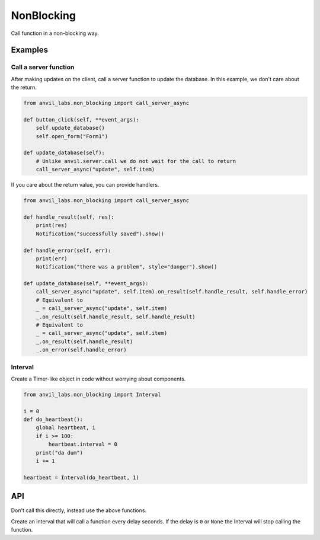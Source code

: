 NonBlocking
===========

Call function in a non-blocking way.

Examples
--------

Call a server function
**********************

After making updates on the client, call a server function to update the database.
In this example, we don't care about the return.


.. code-block:: python

    from anvil_labs.non_blocking import call_server_async

    def button_click(self, **event_args):
        self.update_database()
        self.open_form("Form1")

    def update_database(self):
        # Unlike anvil.server.call we do not wait for the call to return
        call_server_async("update", self.item)


If you care about the return value, you can provide handlers.

.. code-block:: python

    from anvil_labs.non_blocking import call_server_async

    def handle_result(self, res):
        print(res)
        Notification("successfully saved").show()

    def handle_error(self, err):
        print(err)
        Notification("there was a problem", style="danger").show()

    def update_database(self, **event_args):
        call_server_async("update", self.item).on_result(self.handle_result, self.handle_error)
        # Equivalent to
        _ = call_server_async("update", self.item)
        _.on_result(self.handle_result, self.handle_result)
        # Equivalent to
        _ = call_server_async("update", self.item)
        _.on_result(self.handle_result)
        _.on_error(self.handle_error)


Interval
********

Create a Timer-like object in code without worrying about components.

.. code-block:: python

    from anvil_labs.non_blocking import Interval

    i = 0
    def do_heartbeat():
        global heartbeat, i
        if i >= 100:
            heartbeat.interval = 0
        print("da dum")
        i += 1

    heartbeat = Interval(do_heartbeat, 1)




API
---

.. function:: call_async(fn, *args, **kws)

    Returns an ``AyncCall`` object. The *fn* will be called in a non-blocking way.

.. function:: call_server_async(fn_name, *args, **kws)

    Returns an ``AyncCall`` object. The server function will be called in a non-blocking way.

.. function:: wait_for(async_call_object)

    Blocks until the ``AsyncCall`` object has finished executing.

.. class:: AyncCall

    Don't call this directly, instead use the above functions.

    .. method:: on_result(self, result_handler, error_handler=None)

        Provide a result handler to handle the return value of the non-blocking call.
        Provide an optional error handler to handle the error if the non-blocking call raises an exception.
        Both handlers should take a single argument.

        Returns ``self``.

    .. method:: on_error(self, error_handler)

        Provide an error handler that will be called if the non-blocking call raises an exception.
        The handler should take a single argument, the exception to handle.

        Returns ``self``.

    .. method:: wait(self)

        Waits for the non-blocking call to finish executing and returns the result.


.. class:: Interval(fn, interval=None)

    Create an interval that will call a function every delay seconds.
    If the delay is ``0`` or ``None`` the Interval will stop calling the function.

    .. attribute:: interval

        change the interval to ``None`` or an ``int`` / ``float`` in seconds.
        If the interval is ``None`` or ``0``, the function will no longer fire.

    .. method:: clear_interval(self)

        Equivalent to ``my_interval.interval = None``
